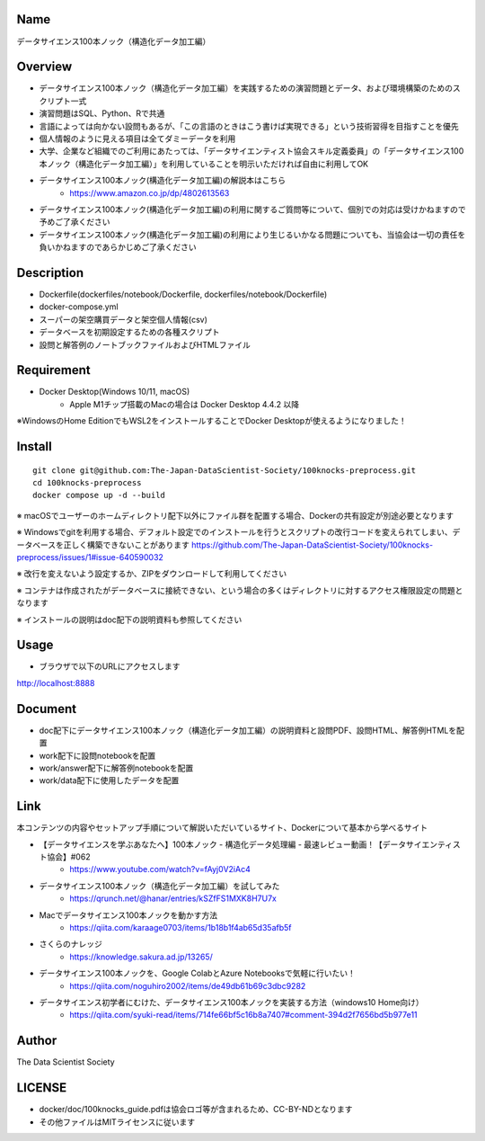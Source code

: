 Name
====
データサイエンス100本ノック（構造化データ加工編）

Overview
====
- データサイエンス100本ノック（構造化データ加工編）を実践するための演習問題とデータ、および環境構築のためのスクリプト一式
- 演習問題はSQL、Python、Rで共通
- 言語によっては向かない設問もあるが、「この言語のときはこう書けば実現できる」という技術習得を目指すことを優先
- 個人情報のように見える項目は全てダミーデータを利用
- 大学、企業など組織でのご利用にあたっては、「データサイエンティスト協会スキル定義委員」の「データサイエンス100本ノック（構造化データ加工編）」を利用していることを明示いただければ自由に利用してOK
- データサイエンス100本ノック(構造化データ加工編)の解説本はこちら
   - https://www.amazon.co.jp/dp/4802613563
- データサイエンス100本ノック(構造化データ加工編)の利用に関するご質問等について、個別での対応は受けかねますので予めご了承ください
- データサイエンス100本ノック(構造化データ加工編)の利用により生じるいかなる問題についても、当協会は一切の責任を負いかねますのであらかじめご了承ください

Description
====
- Dockerfile(dockerfiles/notebook/Dockerfile, dockerfiles/notebook/Dockerfile)
- docker-compose.yml
- スーパーの架空購買データと架空個人情報(csv)
- データベースを初期設定するための各種スクリプト
- 設問と解答例のノートブックファイルおよびHTMLファイル

Requirement
====
- Docker Desktop(Windows 10/11, macOS)
   - Apple M1チップ搭載のMacの場合は Docker Desktop 4.4.2 以降
※WindowsのHome EditionでもWSL2をインストールすることでDocker Desktopが使えるようになりました！

Install
====

::

 git clone git@github.com:The-Japan-DataScientist-Society/100knocks-preprocess.git
 cd 100knocks-preprocess
 docker compose up -d --build

※ macOSでユーザーのホームディレクトリ配下以外にファイル群を配置する場合、Dockerの共有設定が別途必要となります

※ Windowsでgitを利用する場合、デフォルト設定でのインストールを行うとスクリプトの改行コードを変えられてしまい、データベースを正しく構築できないことがあります https://github.com/The-Japan-DataScientist-Society/100knocks-preprocess/issues/1#issue-640590032

※ 改行を変えないよう設定するか、ZIPをダウンロードして利用してください

※ コンテナは作成されたがデータベースに接続できない、という場合の多くはディレクトリに対するアクセス権限設定の問題となります

※ インストールの説明はdoc配下の説明資料も参照してください

Usage
====
- ブラウザで以下のURLにアクセスします
http://localhost:8888

Document
====
- doc配下にデータサイエンス100本ノック（構造化データ加工編）の説明資料と設問PDF、設問HTML、解答例HTMLを配置
- work配下に設問notebookを配置
- work/answer配下に解答例notebookを配置
- work/data配下に使用したデータを配置

Link
====
本コンテンツの内容やセットアップ手順について解説いただいているサイト、Dockerについて基本から学べるサイト

- 【データサイエンスを学ぶあなたへ】100本ノック - 構造化データ処理編 - 最速レビュー動画！【データサイエンティスト協会】#062
   - https://www.youtube.com/watch?v=fAyj0V2iAc4

- データサイエンス100本ノック（構造化データ加工編）を試してみた
   - https://qrunch.net/@hanar/entries/kSZfFS1MXK8H7U7x

- Macでデータサイエンス100本ノックを動かす方法
   - https://qiita.com/karaage0703/items/1b18b1f4ab65d35afb5f

- さくらのナレッジ
   - https://knowledge.sakura.ad.jp/13265/

- データサイエンス100本ノックを、Google ColabとAzure Notebooksで気軽に行いたい！
   - https://qiita.com/noguhiro2002/items/de49db61b69c3dbc9282

- データサイエンス初学者にむけた、データサイエンス100本ノックを実装する方法（windows10 Home向け）
   - https://qiita.com/syuki-read/items/714fe66bf5c16b8a7407#comment-394d2f7656bd5b977e11

Author
====
The Data Scientist Society

LICENSE
====
- docker/doc/100knocks_guide.pdfは協会ロゴ等が含まれるため、CC-BY-NDとなります
- その他ファイルはMITライセンスに従います
